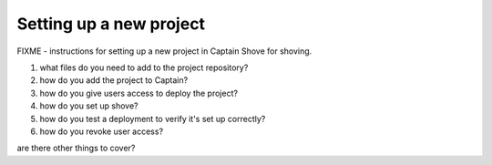 ========================
Setting up a new project
========================

FIXME - instructions for setting up a new project in Captain Shove for shoving.

1. what files do you need to add to the project repository?
2. how do you add the project to Captain?
3. how do you give users access to deploy the project?
4. how do you set up shove?
5. how do you test a deployment to verify it's set up correctly?
6. how do you revoke user access?

are there other things to cover?
